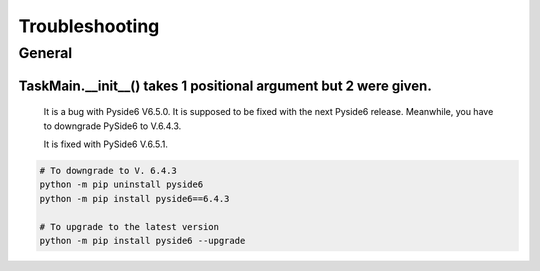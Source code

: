 Troubleshooting
=================

General
--------

TaskMain.__init__() takes 1 positional argument but 2 were given.
```````````````````````````````````````````````````````````````````

    It is a bug with Pyside6 V6.5.0. It is supposed to be fixed with the next Pyside6 release.
    Meanwhile, you have to downgrade PySide6 to V.6.4.3.

    It is fixed with PySide6 V.6.5.1.

.. code-block::

    # To downgrade to V. 6.4.3
    python -m pip uninstall pyside6
    python -m pip install pyside6==6.4.3

    # To upgrade to the latest version
    python -m pip install pyside6 --upgrade


    